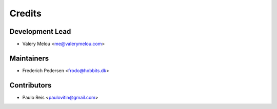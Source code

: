 =======
Credits
=======

Development Lead
----------------

* Valery Melou <me@valerymelou.com>

Maintainers
----------------
* Frederich Pedersen <frodo@hobbits.dk>

Contributors
------------

* Paulo Reis <paulovitin@gmail.com>
